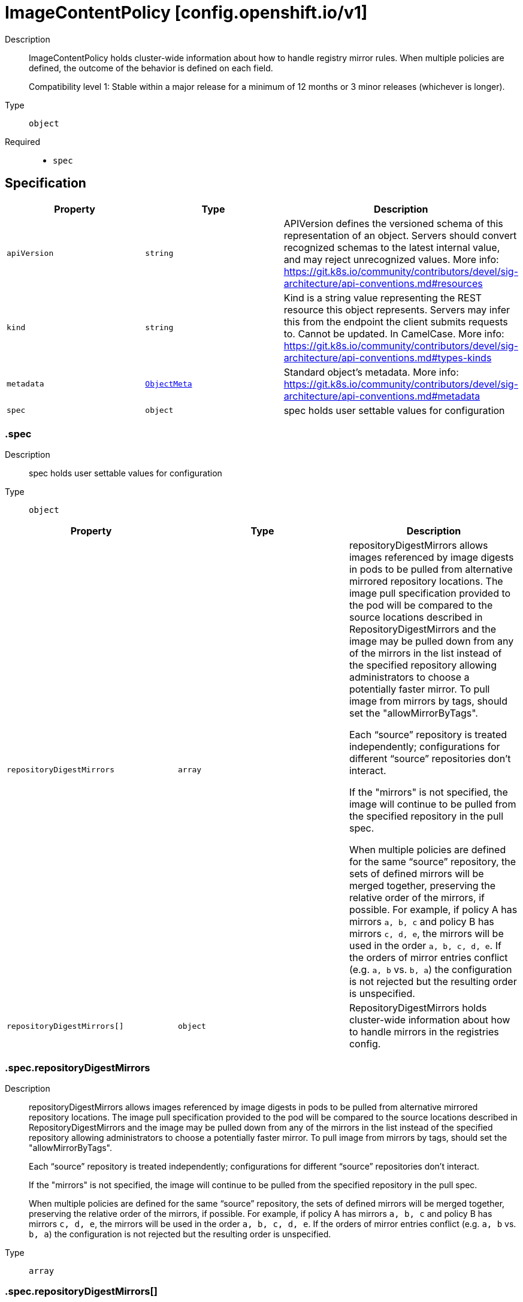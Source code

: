 // Automatically generated by 'openshift-apidocs-gen'. Do not edit.
:_mod-docs-content-type: ASSEMBLY
[id="imagecontentpolicy-config-openshift-io-v1"]
= ImageContentPolicy [config.openshift.io/v1]

:toc: macro
:toc-title:

toc::[]


Description::
+
--
ImageContentPolicy holds cluster-wide information about how to handle registry mirror rules.
When multiple policies are defined, the outcome of the behavior is defined on each field.

Compatibility level 1: Stable within a major release for a minimum of 12 months or 3 minor releases (whichever is longer).
--

Type::
  `object`

Required::
  - `spec`


== Specification

[cols="1,1,1",options="header"]
|===
| Property | Type | Description

| `apiVersion`
| `string`
| APIVersion defines the versioned schema of this representation of an object. Servers should convert recognized schemas to the latest internal value, and may reject unrecognized values. More info: https://git.k8s.io/community/contributors/devel/sig-architecture/api-conventions.md#resources

| `kind`
| `string`
| Kind is a string value representing the REST resource this object represents. Servers may infer this from the endpoint the client submits requests to. Cannot be updated. In CamelCase. More info: https://git.k8s.io/community/contributors/devel/sig-architecture/api-conventions.md#types-kinds

| `metadata`
| xref:../objects/index.adoc#io-k8s-apimachinery-pkg-apis-meta-v1-ObjectMeta[`ObjectMeta`]
| Standard object's metadata. More info: https://git.k8s.io/community/contributors/devel/sig-architecture/api-conventions.md#metadata

| `spec`
| `object`
| spec holds user settable values for configuration

|===
=== .spec

Description::
+
--
spec holds user settable values for configuration
--

Type::
  `object`




[cols="1,1,1",options="header"]
|===
| Property | Type | Description

| `repositoryDigestMirrors`
| `array`
| repositoryDigestMirrors allows images referenced by image digests in pods to be
pulled from alternative mirrored repository locations. The image pull specification
provided to the pod will be compared to the source locations described in RepositoryDigestMirrors
and the image may be pulled down from any of the mirrors in the list instead of the
specified repository allowing administrators to choose a potentially faster mirror.
To pull image from mirrors by tags, should set the "allowMirrorByTags".

Each “source” repository is treated independently; configurations for different “source”
repositories don’t interact.

If the "mirrors" is not specified, the image will continue to be pulled from the specified
repository in the pull spec.

When multiple policies are defined for the same “source” repository, the sets of defined
mirrors will be merged together, preserving the relative order of the mirrors, if possible.
For example, if policy A has mirrors `a, b, c` and policy B has mirrors `c, d, e`, the
mirrors will be used in the order `a, b, c, d, e`.  If the orders of mirror entries conflict
(e.g. `a, b` vs. `b, a`) the configuration is not rejected but the resulting order is unspecified.

| `repositoryDigestMirrors[]`
| `object`
| RepositoryDigestMirrors holds cluster-wide information about how to handle mirrors in the registries config.

|===
=== .spec.repositoryDigestMirrors

Description::
+
--
repositoryDigestMirrors allows images referenced by image digests in pods to be
pulled from alternative mirrored repository locations. The image pull specification
provided to the pod will be compared to the source locations described in RepositoryDigestMirrors
and the image may be pulled down from any of the mirrors in the list instead of the
specified repository allowing administrators to choose a potentially faster mirror.
To pull image from mirrors by tags, should set the "allowMirrorByTags".

Each “source” repository is treated independently; configurations for different “source”
repositories don’t interact.

If the "mirrors" is not specified, the image will continue to be pulled from the specified
repository in the pull spec.

When multiple policies are defined for the same “source” repository, the sets of defined
mirrors will be merged together, preserving the relative order of the mirrors, if possible.
For example, if policy A has mirrors `a, b, c` and policy B has mirrors `c, d, e`, the
mirrors will be used in the order `a, b, c, d, e`.  If the orders of mirror entries conflict
(e.g. `a, b` vs. `b, a`) the configuration is not rejected but the resulting order is unspecified.
--

Type::
  `array`




=== .spec.repositoryDigestMirrors[]

Description::
+
--
RepositoryDigestMirrors holds cluster-wide information about how to handle mirrors in the registries config.
--

Type::
  `object`

Required::
  - `source`



[cols="1,1,1",options="header"]
|===
| Property | Type | Description

| `allowMirrorByTags`
| `boolean`
| allowMirrorByTags if true, the mirrors can be used to pull the images that are referenced by their tags. Default is false, the mirrors only work when pulling the images that are referenced by their digests.
Pulling images by tag can potentially yield different images, depending on which endpoint
we pull from. Forcing digest-pulls for mirrors avoids that issue.

| `mirrors`
| `array (string)`
| mirrors is zero or more repositories that may also contain the same images.
If the "mirrors" is not specified, the image will continue to be pulled from the specified
repository in the pull spec. No mirror will be configured.
The order of mirrors in this list is treated as the user's desired priority, while source
is by default considered lower priority than all mirrors. Other cluster configuration,
including (but not limited to) other repositoryDigestMirrors objects,
may impact the exact order mirrors are contacted in, or some mirrors may be contacted
in parallel, so this should be considered a preference rather than a guarantee of ordering.

| `source`
| `string`
| source is the repository that users refer to, e.g. in image pull specifications.

|===

== API endpoints

The following API endpoints are available:

* `/apis/config.openshift.io/v1/imagecontentpolicies`
- `DELETE`: delete collection of ImageContentPolicy
- `GET`: list objects of kind ImageContentPolicy
- `POST`: create an ImageContentPolicy
* `/apis/config.openshift.io/v1/imagecontentpolicies/{name}`
- `DELETE`: delete an ImageContentPolicy
- `GET`: read the specified ImageContentPolicy
- `PATCH`: partially update the specified ImageContentPolicy
- `PUT`: replace the specified ImageContentPolicy
* `/apis/config.openshift.io/v1/imagecontentpolicies/{name}/status`
- `GET`: read status of the specified ImageContentPolicy
- `PATCH`: partially update status of the specified ImageContentPolicy
- `PUT`: replace status of the specified ImageContentPolicy


=== /apis/config.openshift.io/v1/imagecontentpolicies



HTTP method::
  `DELETE`

Description::
  delete collection of ImageContentPolicy




.HTTP responses
[cols="1,1",options="header"]
|===
| HTTP code | Reponse body
| 200 - OK
| xref:../objects/index.adoc#io-k8s-apimachinery-pkg-apis-meta-v1-Status[`Status`] schema
| 401 - Unauthorized
| Empty
|===

HTTP method::
  `GET`

Description::
  list objects of kind ImageContentPolicy




.HTTP responses
[cols="1,1",options="header"]
|===
| HTTP code | Reponse body
| 200 - OK
| xref:../objects/index.adoc#io-openshift-config-v1-ImageContentPolicyList[`ImageContentPolicyList`] schema
| 401 - Unauthorized
| Empty
|===

HTTP method::
  `POST`

Description::
  create an ImageContentPolicy


.Query parameters
[cols="1,1,2",options="header"]
|===
| Parameter | Type | Description
| `dryRun`
| `string`
| When present, indicates that modifications should not be persisted. An invalid or unrecognized dryRun directive will result in an error response and no further processing of the request. Valid values are: - All: all dry run stages will be processed
| `fieldValidation`
| `string`
| fieldValidation instructs the server on how to handle objects in the request (POST/PUT/PATCH) containing unknown or duplicate fields. Valid values are: - Ignore: This will ignore any unknown fields that are silently dropped from the object, and will ignore all but the last duplicate field that the decoder encounters. This is the default behavior prior to v1.23. - Warn: This will send a warning via the standard warning response header for each unknown field that is dropped from the object, and for each duplicate field that is encountered. The request will still succeed if there are no other errors, and will only persist the last of any duplicate fields. This is the default in v1.23+ - Strict: This will fail the request with a BadRequest error if any unknown fields would be dropped from the object, or if any duplicate fields are present. The error returned from the server will contain all unknown and duplicate fields encountered.
|===

.Body parameters
[cols="1,1,2",options="header"]
|===
| Parameter | Type | Description
| `body`
| xref:../config_apis/imagecontentpolicy-config-openshift-io-v1.adoc#imagecontentpolicy-config-openshift-io-v1[`ImageContentPolicy`] schema
| 
|===

.HTTP responses
[cols="1,1",options="header"]
|===
| HTTP code | Reponse body
| 200 - OK
| xref:../config_apis/imagecontentpolicy-config-openshift-io-v1.adoc#imagecontentpolicy-config-openshift-io-v1[`ImageContentPolicy`] schema
| 201 - Created
| xref:../config_apis/imagecontentpolicy-config-openshift-io-v1.adoc#imagecontentpolicy-config-openshift-io-v1[`ImageContentPolicy`] schema
| 202 - Accepted
| xref:../config_apis/imagecontentpolicy-config-openshift-io-v1.adoc#imagecontentpolicy-config-openshift-io-v1[`ImageContentPolicy`] schema
| 401 - Unauthorized
| Empty
|===


=== /apis/config.openshift.io/v1/imagecontentpolicies/{name}

.Global path parameters
[cols="1,1,2",options="header"]
|===
| Parameter | Type | Description
| `name`
| `string`
| name of the ImageContentPolicy
|===


HTTP method::
  `DELETE`

Description::
  delete an ImageContentPolicy


.Query parameters
[cols="1,1,2",options="header"]
|===
| Parameter | Type | Description
| `dryRun`
| `string`
| When present, indicates that modifications should not be persisted. An invalid or unrecognized dryRun directive will result in an error response and no further processing of the request. Valid values are: - All: all dry run stages will be processed
|===


.HTTP responses
[cols="1,1",options="header"]
|===
| HTTP code | Reponse body
| 200 - OK
| xref:../objects/index.adoc#io-k8s-apimachinery-pkg-apis-meta-v1-Status[`Status`] schema
| 202 - Accepted
| xref:../objects/index.adoc#io-k8s-apimachinery-pkg-apis-meta-v1-Status[`Status`] schema
| 401 - Unauthorized
| Empty
|===

HTTP method::
  `GET`

Description::
  read the specified ImageContentPolicy




.HTTP responses
[cols="1,1",options="header"]
|===
| HTTP code | Reponse body
| 200 - OK
| xref:../config_apis/imagecontentpolicy-config-openshift-io-v1.adoc#imagecontentpolicy-config-openshift-io-v1[`ImageContentPolicy`] schema
| 401 - Unauthorized
| Empty
|===

HTTP method::
  `PATCH`

Description::
  partially update the specified ImageContentPolicy


.Query parameters
[cols="1,1,2",options="header"]
|===
| Parameter | Type | Description
| `dryRun`
| `string`
| When present, indicates that modifications should not be persisted. An invalid or unrecognized dryRun directive will result in an error response and no further processing of the request. Valid values are: - All: all dry run stages will be processed
| `fieldValidation`
| `string`
| fieldValidation instructs the server on how to handle objects in the request (POST/PUT/PATCH) containing unknown or duplicate fields. Valid values are: - Ignore: This will ignore any unknown fields that are silently dropped from the object, and will ignore all but the last duplicate field that the decoder encounters. This is the default behavior prior to v1.23. - Warn: This will send a warning via the standard warning response header for each unknown field that is dropped from the object, and for each duplicate field that is encountered. The request will still succeed if there are no other errors, and will only persist the last of any duplicate fields. This is the default in v1.23+ - Strict: This will fail the request with a BadRequest error if any unknown fields would be dropped from the object, or if any duplicate fields are present. The error returned from the server will contain all unknown and duplicate fields encountered.
|===


.HTTP responses
[cols="1,1",options="header"]
|===
| HTTP code | Reponse body
| 200 - OK
| xref:../config_apis/imagecontentpolicy-config-openshift-io-v1.adoc#imagecontentpolicy-config-openshift-io-v1[`ImageContentPolicy`] schema
| 401 - Unauthorized
| Empty
|===

HTTP method::
  `PUT`

Description::
  replace the specified ImageContentPolicy


.Query parameters
[cols="1,1,2",options="header"]
|===
| Parameter | Type | Description
| `dryRun`
| `string`
| When present, indicates that modifications should not be persisted. An invalid or unrecognized dryRun directive will result in an error response and no further processing of the request. Valid values are: - All: all dry run stages will be processed
| `fieldValidation`
| `string`
| fieldValidation instructs the server on how to handle objects in the request (POST/PUT/PATCH) containing unknown or duplicate fields. Valid values are: - Ignore: This will ignore any unknown fields that are silently dropped from the object, and will ignore all but the last duplicate field that the decoder encounters. This is the default behavior prior to v1.23. - Warn: This will send a warning via the standard warning response header for each unknown field that is dropped from the object, and for each duplicate field that is encountered. The request will still succeed if there are no other errors, and will only persist the last of any duplicate fields. This is the default in v1.23+ - Strict: This will fail the request with a BadRequest error if any unknown fields would be dropped from the object, or if any duplicate fields are present. The error returned from the server will contain all unknown and duplicate fields encountered.
|===

.Body parameters
[cols="1,1,2",options="header"]
|===
| Parameter | Type | Description
| `body`
| xref:../config_apis/imagecontentpolicy-config-openshift-io-v1.adoc#imagecontentpolicy-config-openshift-io-v1[`ImageContentPolicy`] schema
| 
|===

.HTTP responses
[cols="1,1",options="header"]
|===
| HTTP code | Reponse body
| 200 - OK
| xref:../config_apis/imagecontentpolicy-config-openshift-io-v1.adoc#imagecontentpolicy-config-openshift-io-v1[`ImageContentPolicy`] schema
| 201 - Created
| xref:../config_apis/imagecontentpolicy-config-openshift-io-v1.adoc#imagecontentpolicy-config-openshift-io-v1[`ImageContentPolicy`] schema
| 401 - Unauthorized
| Empty
|===


=== /apis/config.openshift.io/v1/imagecontentpolicies/{name}/status

.Global path parameters
[cols="1,1,2",options="header"]
|===
| Parameter | Type | Description
| `name`
| `string`
| name of the ImageContentPolicy
|===


HTTP method::
  `GET`

Description::
  read status of the specified ImageContentPolicy




.HTTP responses
[cols="1,1",options="header"]
|===
| HTTP code | Reponse body
| 200 - OK
| xref:../config_apis/imagecontentpolicy-config-openshift-io-v1.adoc#imagecontentpolicy-config-openshift-io-v1[`ImageContentPolicy`] schema
| 401 - Unauthorized
| Empty
|===

HTTP method::
  `PATCH`

Description::
  partially update status of the specified ImageContentPolicy


.Query parameters
[cols="1,1,2",options="header"]
|===
| Parameter | Type | Description
| `dryRun`
| `string`
| When present, indicates that modifications should not be persisted. An invalid or unrecognized dryRun directive will result in an error response and no further processing of the request. Valid values are: - All: all dry run stages will be processed
| `fieldValidation`
| `string`
| fieldValidation instructs the server on how to handle objects in the request (POST/PUT/PATCH) containing unknown or duplicate fields. Valid values are: - Ignore: This will ignore any unknown fields that are silently dropped from the object, and will ignore all but the last duplicate field that the decoder encounters. This is the default behavior prior to v1.23. - Warn: This will send a warning via the standard warning response header for each unknown field that is dropped from the object, and for each duplicate field that is encountered. The request will still succeed if there are no other errors, and will only persist the last of any duplicate fields. This is the default in v1.23+ - Strict: This will fail the request with a BadRequest error if any unknown fields would be dropped from the object, or if any duplicate fields are present. The error returned from the server will contain all unknown and duplicate fields encountered.
|===


.HTTP responses
[cols="1,1",options="header"]
|===
| HTTP code | Reponse body
| 200 - OK
| xref:../config_apis/imagecontentpolicy-config-openshift-io-v1.adoc#imagecontentpolicy-config-openshift-io-v1[`ImageContentPolicy`] schema
| 401 - Unauthorized
| Empty
|===

HTTP method::
  `PUT`

Description::
  replace status of the specified ImageContentPolicy


.Query parameters
[cols="1,1,2",options="header"]
|===
| Parameter | Type | Description
| `dryRun`
| `string`
| When present, indicates that modifications should not be persisted. An invalid or unrecognized dryRun directive will result in an error response and no further processing of the request. Valid values are: - All: all dry run stages will be processed
| `fieldValidation`
| `string`
| fieldValidation instructs the server on how to handle objects in the request (POST/PUT/PATCH) containing unknown or duplicate fields. Valid values are: - Ignore: This will ignore any unknown fields that are silently dropped from the object, and will ignore all but the last duplicate field that the decoder encounters. This is the default behavior prior to v1.23. - Warn: This will send a warning via the standard warning response header for each unknown field that is dropped from the object, and for each duplicate field that is encountered. The request will still succeed if there are no other errors, and will only persist the last of any duplicate fields. This is the default in v1.23+ - Strict: This will fail the request with a BadRequest error if any unknown fields would be dropped from the object, or if any duplicate fields are present. The error returned from the server will contain all unknown and duplicate fields encountered.
|===

.Body parameters
[cols="1,1,2",options="header"]
|===
| Parameter | Type | Description
| `body`
| xref:../config_apis/imagecontentpolicy-config-openshift-io-v1.adoc#imagecontentpolicy-config-openshift-io-v1[`ImageContentPolicy`] schema
| 
|===

.HTTP responses
[cols="1,1",options="header"]
|===
| HTTP code | Reponse body
| 200 - OK
| xref:../config_apis/imagecontentpolicy-config-openshift-io-v1.adoc#imagecontentpolicy-config-openshift-io-v1[`ImageContentPolicy`] schema
| 201 - Created
| xref:../config_apis/imagecontentpolicy-config-openshift-io-v1.adoc#imagecontentpolicy-config-openshift-io-v1[`ImageContentPolicy`] schema
| 401 - Unauthorized
| Empty
|===


